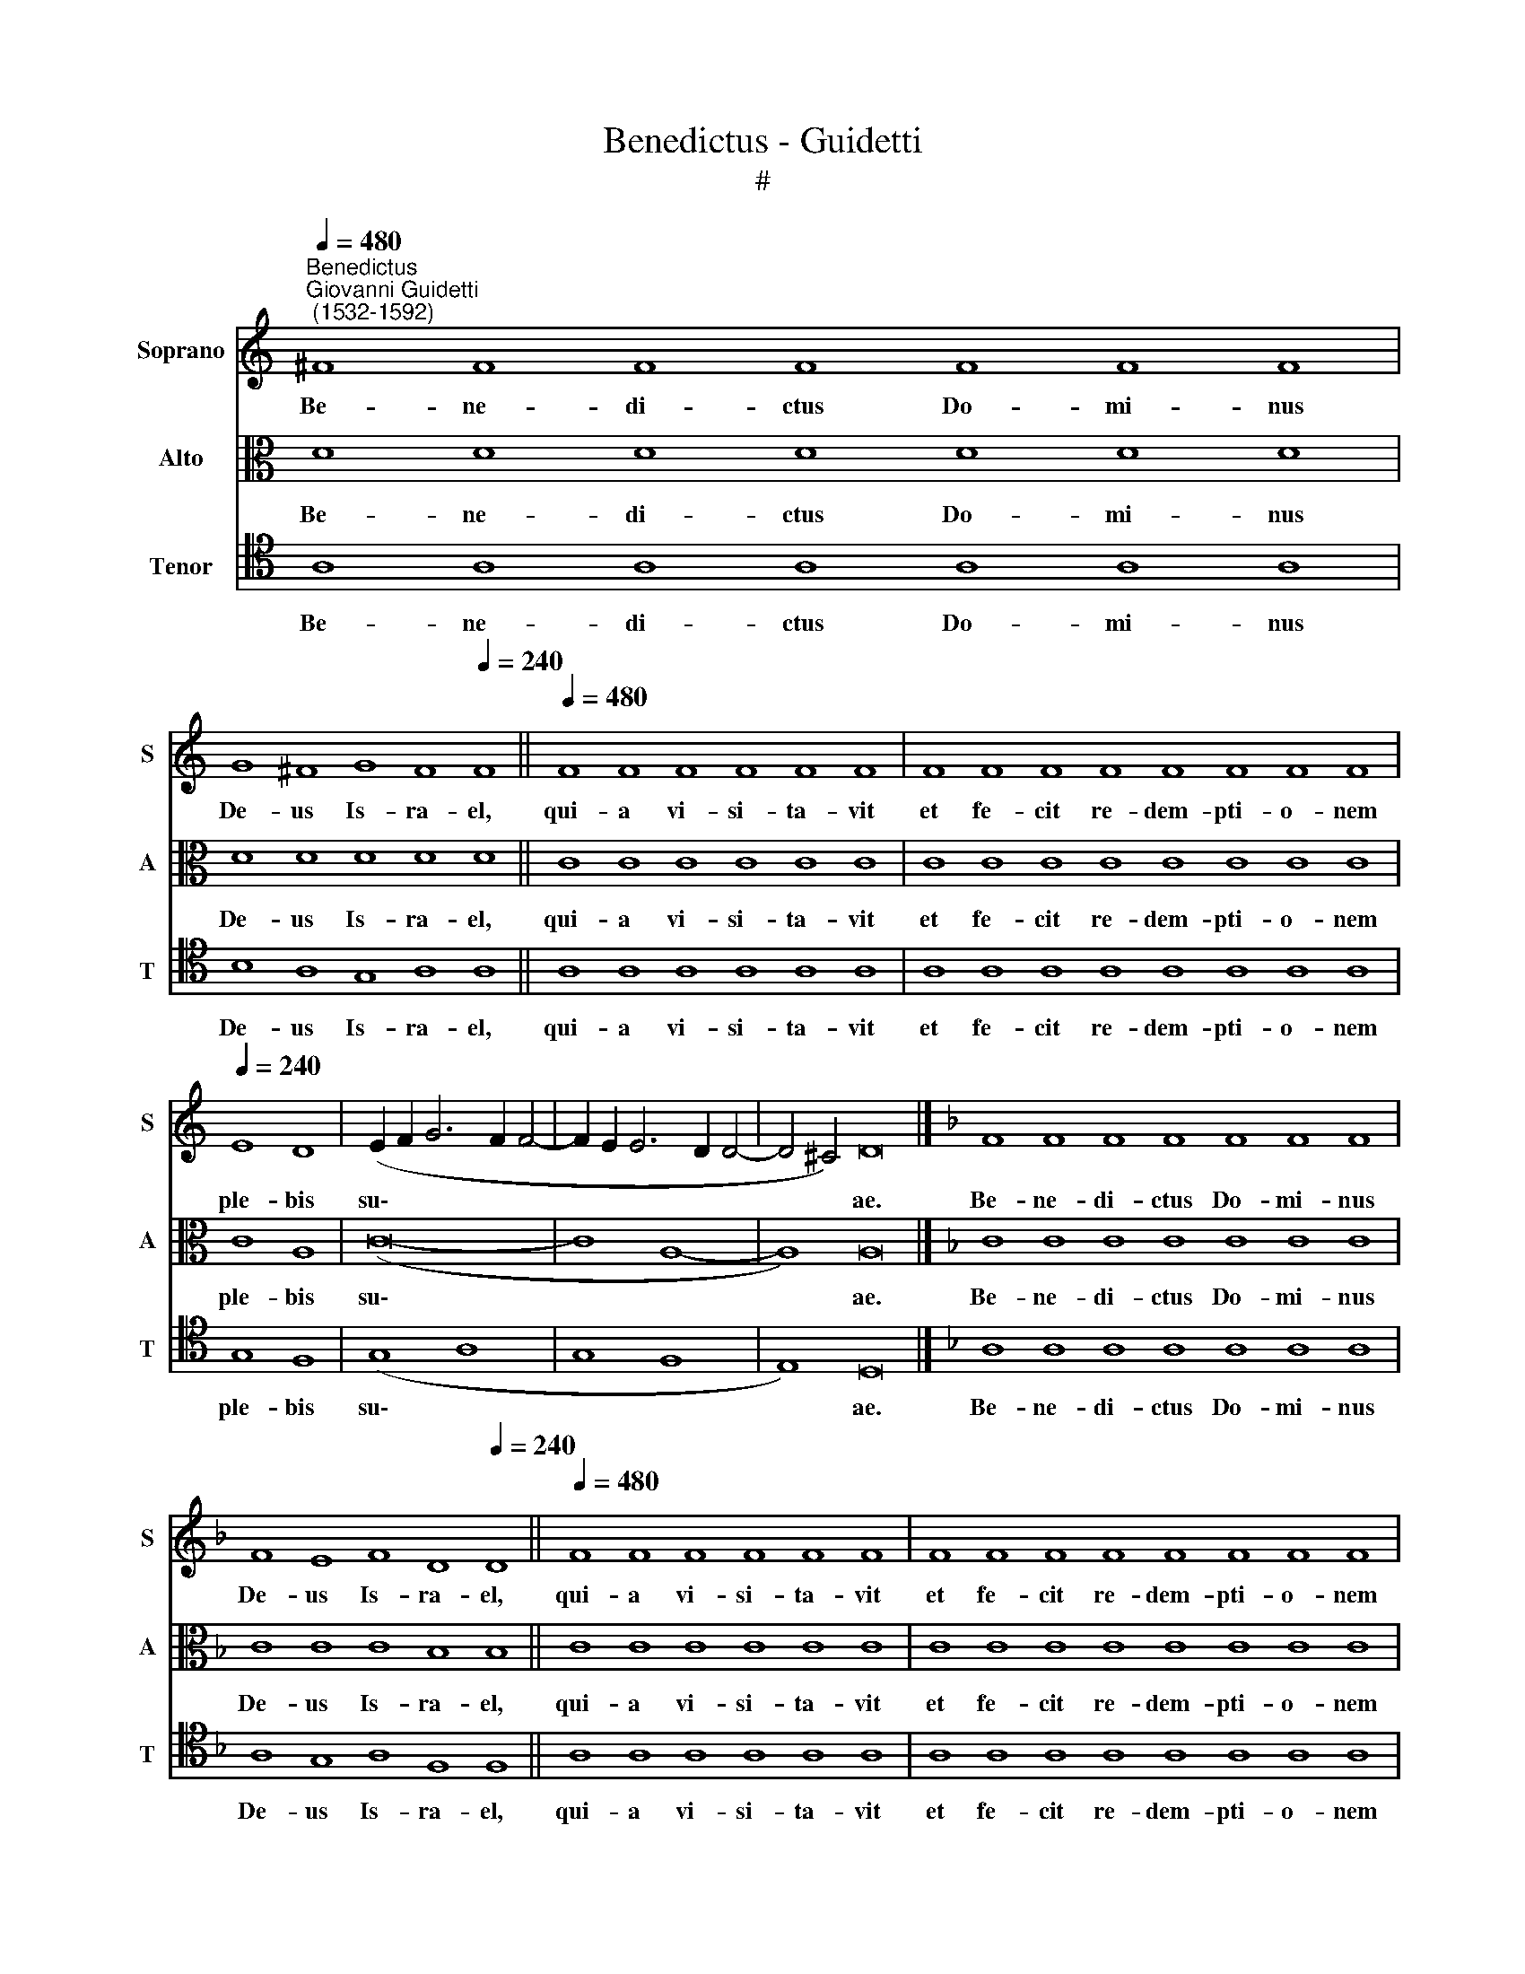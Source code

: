 X:1
T:Benedictus - Guidetti
T:#
%%score 1 2 3
L:1/8
Q:1/4=480
M:none
K:C
V:1 treble nm="Soprano" snm="S"
V:2 alto nm="Alto" snm="A"
V:3 tenor nm="Tenor" snm="T"
V:1
"^Benedictus""^Giovanni Guidetti\n (1532-1592)" ^F8 F8 F8 F8 F8 F8 F8 | %1
w: Be- ne- di- ctus Do- mi- nus|
 G8 ^F8 G8 F8[Q:1/4=240] F8 ||[Q:1/4=480] F8 F8 F8 F8 F8 F8 | F8 F8 F8 F8 F8 F8 F8 F8 | %4
w: De- us Is- ra- el,|qui- a vi- si- ta- vit|et fe- cit re- dem- pti- o- nem|
[Q:1/4=240] E8 D8 | (E2 F2 G6 F2 F4- | F2 E2 E6 D2 D4- | D4 ^C4) D16 |][K:F] F8 F8 F8 F8 F8 F8 F8 | %9
w: ple- bis|su\- * * * *||* * ae.|Be- ne- di- ctus Do- mi- nus|
 F8 E8 F8 D8[Q:1/4=240] D8 ||[Q:1/4=480] F8 F8 F8 F8 F8 F8 | F8 F8 F8 F8 F8 F8 F8 F8 | %12
w: De- us Is- ra- el,|qui- a vi- si- ta- vit|et fe- cit re- dem- pti- o- nem|
[Q:1/4=240] F8 E8 | (F12 E2 D2 | E8) F16 |] A8 A8 A8 A8 A8 A8 A8 A8 A8 |[Q:1/4=240] B16 | A16 | %18
w: ple- bis|su\- * *|* ae.|Be- ne- di- ctus Do- mi- nus De- us|Is-|ra-|
 G16 || G8 G8 G8 G8 G8 G8 G8 G8 G8 G8 G8 G8 G8 G8 ||[Q:1/4=240] A8 A8 | G16 | A16 |] %23
w: el,|qui- a vi- si- ta- vit, et fe- cit re- dem- pti- o- nem|ple- bis|su-|ae.|
V:2
 D8 D8 D8 D8 D8 D8 D8 | D8 D8 D8 D8 D8 || C8 C8 C8 C8 C8 C8 | C8 C8 C8 C8 C8 C8 C8 C8 | C8 A,8 | %5
w: Be- ne- di- ctus Do- mi- nus|De- us Is- ra- el,|qui- a vi- si- ta- vit|et fe- cit re- dem- pti- o- nem|ple- bis|
 (C16- | C8 A,8- | A,8) A,16 |][K:F] C8 C8 C8 C8 C8 C8 C8 | C8 C8 C8 B,8 B,8 || C8 C8 C8 C8 C8 C8 | %11
w: su\-||* ae.|Be- ne- di- ctus Do- mi- nus|De- us Is- ra- el,|qui- a vi- si- ta- vit|
 C8 C8 C8 C8 C8 C8 C8 C8 | B,8 C8 | C16- | C8 C16 |] F8 F8 F8 F8 F8 F8 F8 F8 F8 | (F8 G8) | %17
w: et fe- cit re- dem- pti- o- nem|ple- bis|su\-|* ae.|Be- ne- di- ctus Do- mi- nus De- us|Is\- *|
 (E8 F8- | F4 E2 D2) E8 || E8 E8 E8 E8 E8 E8 E8 E8 E8 E8 E8 E8 E8 E8 || F8 F4 (F4- | F4 E2 D2 E8) | %22
w: ra\- *|* * * el,|qui- a vi- si- ta- vit, et fe- cit re- dem- pti- o- nem|ple- bis su\-||
 F16 |] %23
w: ae.|
V:3
 A,8 A,8 A,8 A,8 A,8 A,8 A,8 | B,8 A,8 G,8 A,8 A,8 || A,8 A,8 A,8 A,8 A,8 A,8 | %3
w: Be- ne- di- ctus Do- mi- nus|De- us Is- ra- el,|qui- a vi- si- ta- vit|
 A,8 A,8 A,8 A,8 A,8 A,8 A,8 A,8 | G,8 F,8 | (G,8 A,8 | G,8 F,8 | E,8) D,16 |] %8
w: et fe- cit re- dem- pti- o- nem|ple- bis|su\- *||* ae.|
[K:F] A,8 A,8 A,8 A,8 A,8 A,8 A,8 | A,8 G,8 A,8 F,8 F,8 || A,8 A,8 A,8 A,8 A,8 A,8 | %11
w: Be- ne- di- ctus Do- mi- nus|De- us Is- ra- el,|qui- a vi- si- ta- vit|
 A,8 A,8 A,8 A,8 A,8 A,8 A,8 A,8 | F,8 G,8 | (A,8 G,8- | G,8) F,16 |] C8 C8 C8 C8 C8 C8 C8 C8 C8 | %16
w: et fe- cit re- dem- pti- o- nem|ple- bis|su\- *|* ae.|Be- ne- di- ctus Do- mi- nus De- us|
 D16 | C16 | C16 || C8 C8 C8 C8 C8 C8 C8 C8 C8 C8 C8 C8 C8 C8 || C8 C8 | C16 | C16 |] %23
w: Is-|ra-|el,|qui- a vi- si- ta- vit, et fe- cit re- dem- pti- o- nem|ple- bis|su-|ae.|

